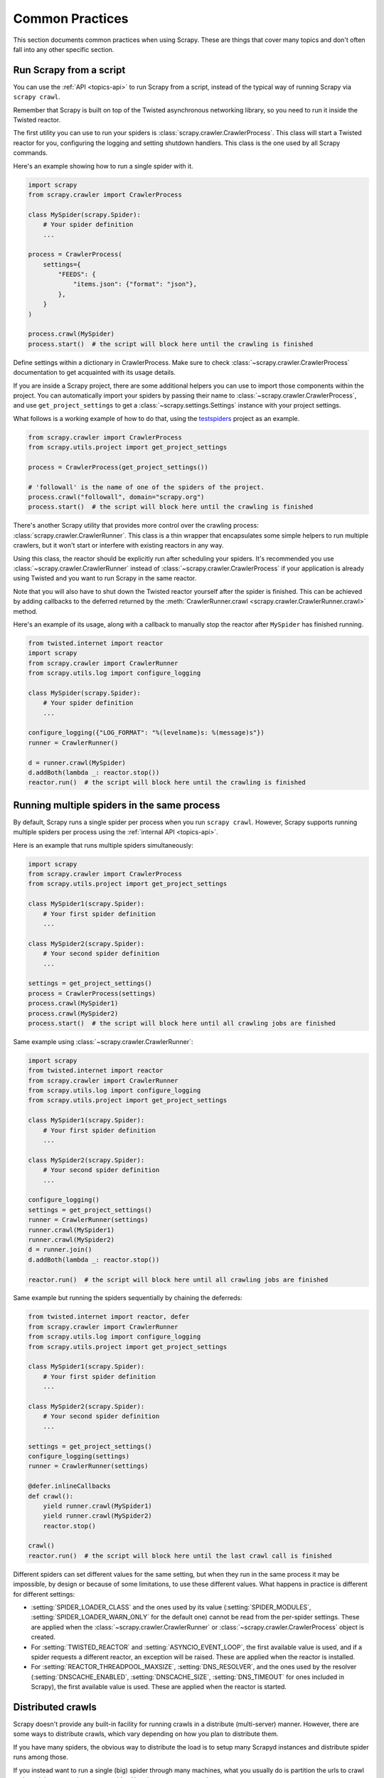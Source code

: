 .. _topics-practices:

================
Common Practices
================

This section documents common practices when using Scrapy. These are things
that cover many topics and don't often fall into any other specific section.

.. skip: start

.. _run-from-script:

Run Scrapy from a script
========================

You can use the :ref:`API <topics-api>` to run Scrapy from a script, instead of
the typical way of running Scrapy via ``scrapy crawl``.

Remember that Scrapy is built on top of the Twisted
asynchronous networking library, so you need to run it inside the Twisted reactor.

The first utility you can use to run your spiders is
:class:`scrapy.crawler.CrawlerProcess`. This class will start a Twisted reactor
for you, configuring the logging and setting shutdown handlers. This class is
the one used by all Scrapy commands.

Here's an example showing how to run a single spider with it.

.. code-block:: python

    import scrapy
    from scrapy.crawler import CrawlerProcess

    class MySpider(scrapy.Spider):
        # Your spider definition
        ...

    process = CrawlerProcess(
        settings={
            "FEEDS": {
                "items.json": {"format": "json"},
            },
        }
    )

    process.crawl(MySpider)
    process.start()  # the script will block here until the crawling is finished

Define settings within a dictionary in CrawlerProcess. Make sure to check :class:`~scrapy.crawler.CrawlerProcess`
documentation to get acquainted with its usage details.

If you are inside a Scrapy project, there are some additional helpers you can
use to import those components within the project. You can automatically import
your spiders by passing their name to :class:`~scrapy.crawler.CrawlerProcess`, and
use ``get_project_settings`` to get a :class:`~scrapy.settings.Settings`
instance with your project settings.

What follows is a working example of how to do that, using the `testspiders`_
project as an example.

.. code-block:: python

    from scrapy.crawler import CrawlerProcess
    from scrapy.utils.project import get_project_settings

    process = CrawlerProcess(get_project_settings())

    # 'followall' is the name of one of the spiders of the project.
    process.crawl("followall", domain="scrapy.org")
    process.start()  # the script will block here until the crawling is finished

There's another Scrapy utility that provides more control over the crawling
process: :class:`scrapy.crawler.CrawlerRunner`. This class is a thin wrapper
that encapsulates some simple helpers to run multiple crawlers, but it won't
start or interfere with existing reactors in any way.

Using this class, the reactor should be explicitly run after scheduling your
spiders. It's recommended you use :class:`~scrapy.crawler.CrawlerRunner`
instead of :class:`~scrapy.crawler.CrawlerProcess` if your application is
already using Twisted and you want to run Scrapy in the same reactor.

Note that you will also have to shut down the Twisted reactor yourself after the
spider is finished. This can be achieved by adding callbacks to the deferred
returned by the :meth:`CrawlerRunner.crawl
<scrapy.crawler.CrawlerRunner.crawl>` method.

Here's an example of its usage, along with a callback to manually stop the
reactor after ``MySpider`` has finished running.

.. code-block:: python

    from twisted.internet import reactor
    import scrapy
    from scrapy.crawler import CrawlerRunner
    from scrapy.utils.log import configure_logging

    class MySpider(scrapy.Spider):
        # Your spider definition
        ...

    configure_logging({"LOG_FORMAT": "%(levelname)s: %(message)s"})
    runner = CrawlerRunner()

    d = runner.crawl(MySpider)
    d.addBoth(lambda _: reactor.stop())
    reactor.run()  # the script will block here until the crawling is finished

.. seealso:: :doc:`twisted:core/howto/reactor-basics`

.. _run-multiple-spiders:

Running multiple spiders in the same process
============================================

By default, Scrapy runs a single spider per process when you run ``scrapy
crawl``. However, Scrapy supports running multiple spiders per process using
the :ref:`internal API <topics-api>`.

Here is an example that runs multiple spiders simultaneously:

.. code-block:: python

    import scrapy
    from scrapy.crawler import CrawlerProcess
    from scrapy.utils.project import get_project_settings

    class MySpider1(scrapy.Spider):
        # Your first spider definition
        ...

    class MySpider2(scrapy.Spider):
        # Your second spider definition
        ...

    settings = get_project_settings()
    process = CrawlerProcess(settings)
    process.crawl(MySpider1)
    process.crawl(MySpider2)
    process.start()  # the script will block here until all crawling jobs are finished

Same example using :class:`~scrapy.crawler.CrawlerRunner`:

.. code-block:: python

    import scrapy
    from twisted.internet import reactor
    from scrapy.crawler import CrawlerRunner
    from scrapy.utils.log import configure_logging
    from scrapy.utils.project import get_project_settings

    class MySpider1(scrapy.Spider):
        # Your first spider definition
        ...

    class MySpider2(scrapy.Spider):
        # Your second spider definition
        ...

    configure_logging()
    settings = get_project_settings()
    runner = CrawlerRunner(settings)
    runner.crawl(MySpider1)
    runner.crawl(MySpider2)
    d = runner.join()
    d.addBoth(lambda _: reactor.stop())

    reactor.run()  # the script will block here until all crawling jobs are finished

Same example but running the spiders sequentially by chaining the deferreds:

.. code-block:: python

    from twisted.internet import reactor, defer
    from scrapy.crawler import CrawlerRunner
    from scrapy.utils.log import configure_logging
    from scrapy.utils.project import get_project_settings

    class MySpider1(scrapy.Spider):
        # Your first spider definition
        ...

    class MySpider2(scrapy.Spider):
        # Your second spider definition
        ...

    settings = get_project_settings()
    configure_logging(settings)
    runner = CrawlerRunner(settings)

    @defer.inlineCallbacks
    def crawl():
        yield runner.crawl(MySpider1)
        yield runner.crawl(MySpider2)
        reactor.stop()

    crawl()
    reactor.run()  # the script will block here until the last crawl call is finished

Different spiders can set different values for the same setting, but when they
run in the same process it may be impossible, by design or because of some
limitations, to use these different values. What happens in practice is
different for different settings:

* :setting:`SPIDER_LOADER_CLASS` and the ones used by its value
  (:setting:`SPIDER_MODULES`, :setting:`SPIDER_LOADER_WARN_ONLY` for the
  default one) cannot be read from the per-spider settings. These are applied
  when the :class:`~scrapy.crawler.CrawlerRunner` or
  :class:`~scrapy.crawler.CrawlerProcess` object is created.
* For :setting:`TWISTED_REACTOR` and :setting:`ASYNCIO_EVENT_LOOP`, the first
  available value is used, and if a spider requests a different reactor, an
  exception will be raised. These are applied when the reactor is installed.
* For :setting:`REACTOR_THREADPOOL_MAXSIZE`, :setting:`DNS_RESOLVER`, and the
  ones used by the resolver (:setting:`DNSCACHE_ENABLED`,
  :setting:`DNSCACHE_SIZE`, :setting:`DNS_TIMEOUT` for ones included in Scrapy),
  the first available value is used. These are applied when the reactor is
  started.

.. seealso:: :ref:`run-from-script`.

.. skip: end

.. _distributed-crawls:

Distributed crawls
==================

Scrapy doesn't provide any built-in facility for running crawls in a distribute
(multi-server) manner. However, there are some ways to distribute crawls, which
vary depending on how you plan to distribute them.

If you have many spiders, the obvious way to distribute the load is to setup
many Scrapyd instances and distribute spider runs among those.

If you instead want to run a single (big) spider through many machines, what
you usually do is partition the urls to crawl and send them to each separate
spider. Here is a concrete example:

First, you prepare the list of urls to crawl and put them into separate
files/urls::

    http://somedomain.com/urls-to-crawl/spider1/part1.list
    http://somedomain.com/urls-to-crawl/spider1/part2.list
    http://somedomain.com/urls-to-crawl/spider1/part3.list

Then you start a spider run on 3 different Scrapyd servers. The spider would
receive a (spider) argument ``part`` with the number of the partition to
crawl::

    curl http://scrapy1.mycompany.com:6800/schedule.json -d project=myproject -d spider=spider1 -d part=1
    curl http://scrapy2.mycompany.com:6800/schedule.json -d project=myproject -d spider=spider1 -d part=2
    curl http://scrapy3.mycompany.com:6800/schedule.json -d project=myproject -d spider=spider1 -d part=3

.. _bans:

Avoiding getting banned
=======================

Some websites implement certain measures to prevent bots from crawling them,
with varying degrees of sophistication. Getting around those measures can be
difficult and tricky, and may sometimes require special infrastructure. Please
consider contacting `commercial support`_ if in doubt.

Here are some tips to keep in mind when dealing with these kinds of sites:

* Rotate your user agent from a pool of well-known ones from browsers (Google
  around to get a list of them).
* Disable cookies (see :setting:`COOKIES_ENABLED`) as some sites may use
  cookies to spot bot behaviour.
* Use download delays (2 or higher). See the :setting:`DOWNLOAD_DELAY` setting.
* If possible, use `Common Crawl`_ to fetch pages, instead of hitting the sites
  directly.
* Use a pool of rotating IPs. For example, the free `Tor project`_ or paid
  services like `ProxyMesh`_. An open source alternative is `Scrapoxy`_, a
  super proxy that you can attach your own proxies to.
* Use a highly distributed downloader that circumvents bans internally, so you
  can just focus on parsing clean pages. One example of such a downloader is
  `Zyte Smart Proxy Manager`_.

If you are still unable to prevent your bot from getting banned, consider contacting
`commercial support`_.

.. _Tor project: https://www.torproject.org/
.. _commercial support: https://scrapy.org/support/
.. _ProxyMesh: https://proxymesh.com/
.. _Common Crawl: https://commoncrawl.org/
.. _testspiders: https://github.com/scrapinghub/testspiders
.. _Scrapoxy: https://scrapoxy.io/
.. _Zyte Smart Proxy Manager: https://www.zyte.com/smart-proxy-manager/
